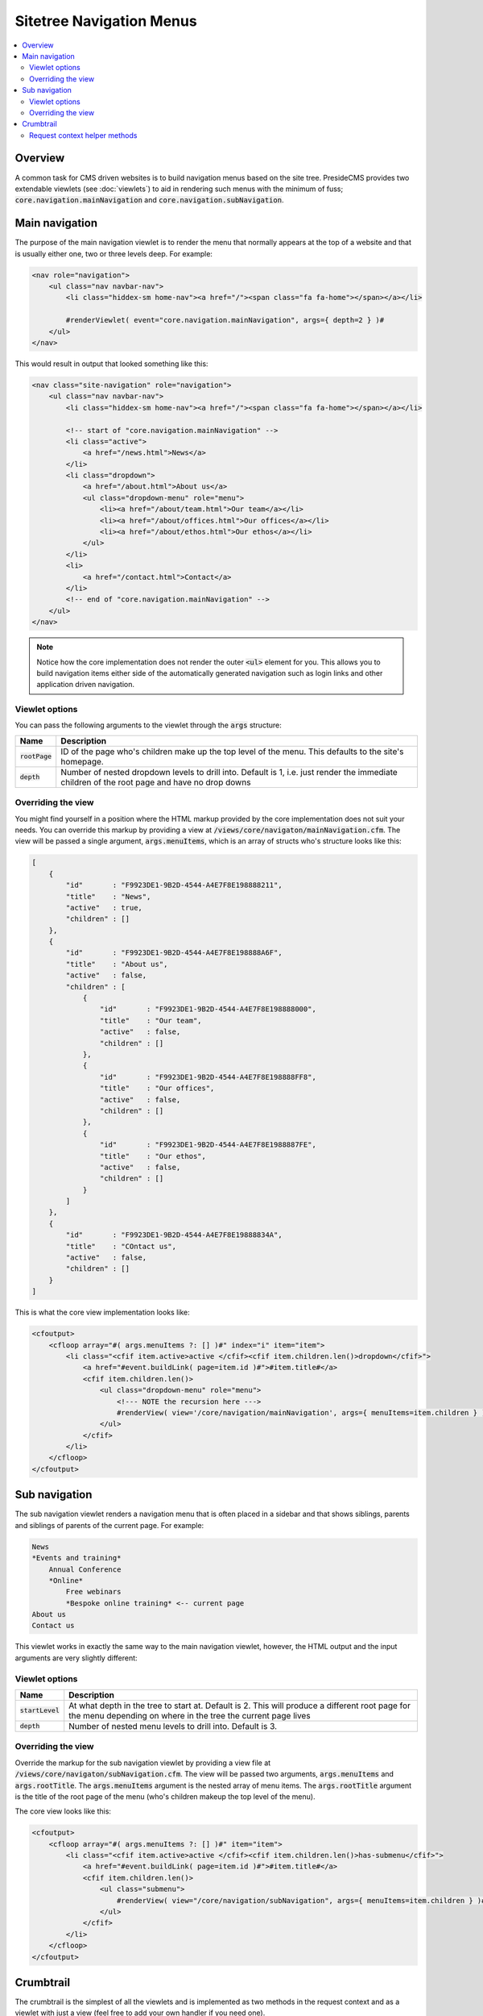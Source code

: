 Sitetree Navigation Menus
=========================

.. contents:: :local:

Overview
########

A common task for CMS driven websites is to build navigation menus based on the site tree. PresideCMS provides two extendable viewlets (see :doc:`viewlets`) to aid in rendering such menus with the minimum of fuss; :code:`core.navigation.mainNavigation` and :code:`core.navigation.subNavigation`.

Main navigation
###############

The purpose of the main navigation viewlet is to render the menu that normally appears at the top of a website and that is usually either one, two or three levels deep. For example:

.. code-block:: cfm

    <nav role="navigation">
        <ul class="nav navbar-nav">
            <li class="hiddex-sm home-nav"><a href="/"><span class="fa fa-home"></span></a></li>
            
            #renderViewlet( event="core.navigation.mainNavigation", args={ depth=2 } )#
        </ul>
    </nav>

This would result in output that looked something like this:

.. code-block:: html

    <nav class="site-navigation" role="navigation">
        <ul class="nav navbar-nav">
            <li class="hiddex-sm home-nav"><a href="/"><span class="fa fa-home"></span></a></li>

            <!-- start of "core.navigation.mainNavigation" -->
            <li class="active">
                <a href="/news.html">News</a>
            </li>
            <li class="dropdown">
                <a href="/about.html">About us</a>
                <ul class="dropdown-menu" role="menu">
                    <li><a href="/about/team.html">Our team</a></li>
                    <li><a href="/about/offices.html">Our offices</a></li>
                    <li><a href="/about/ethos.html">Our ethos</a></li>
                </ul>
            </li>
            <li>
                <a href="/contact.html">Contact</a>
            </li>
            <!-- end of "core.navigation.mainNavigation" -->
        </ul>
    </nav>

.. note::

    Notice how the core implementation does not render the outer :code:`<ul>` element for you. This allows you to build navigation items either side of the automatically generated navigation such as login links and other application driven navigation.

Viewlet options
---------------

You can pass the following arguments to the viewlet through the :code:`args` structure:

================ =============================================================================================================================================
Name             Description
================ =============================================================================================================================================
:code:`rootPage` ID of the page who's children make up the top level of the menu. This defaults to the site's homepage.
:code:`depth`    Number of nested dropdown levels to drill into. Default is 1, i.e. just render the immediate children of the root page and have no drop downs
================ =============================================================================================================================================

Overriding the view
-------------------

You might find yourself in a position where the HTML markup provided by the core implementation does not suit your needs. You can override this markup by providing a view at :code:`/views/core/navigaton/mainNavigation.cfm`. The view will be passed a single argument, :code:`args.menuItems`, which is an array of structs who's structure looks like this:

.. code-block:: json

    [
        {
            "id"       : "F9923DE1-9B2D-4544-A4E7F8E198888211",
            "title"    : "News",
            "active"   : true,
            "children" : []
        },
        {
            "id"       : "F9923DE1-9B2D-4544-A4E7F8E198888A6F",
            "title"    : "About us",
            "active"   : false,
            "children" : [
                {
                    "id"       : "F9923DE1-9B2D-4544-A4E7F8E198888000",
                    "title"    : "Our team",
                    "active"   : false,
                    "children" : []      
                },
                {
                    "id"       : "F9923DE1-9B2D-4544-A4E7F8E198888FF8",
                    "title"    : "Our offices",
                    "active"   : false,
                    "children" : []      
                },
                {
                    "id"       : "F9923DE1-9B2D-4544-A4E7F8E1988887FE",
                    "title"    : "Our ethos",
                    "active"   : false,
                    "children" : []      
                }
            ]
        },
        {
            "id"       : "F9923DE1-9B2D-4544-A4E7F8E19888834A",
            "title"    : "COntact us",
            "active"   : false,
            "children" : []
        }
    ]

This is what the core view implementation looks like:

.. code-block:: cfm

    <cfoutput>
        <cfloop array="#( args.menuItems ?: [] )#" index="i" item="item">
            <li class="<cfif item.active>active </cfif><cfif item.children.len()>dropdown</cfif>">
                <a href="#event.buildLink( page=item.id )#">#item.title#</a>
                <cfif item.children.len()>
                    <ul class="dropdown-menu" role="menu">
                        <!--- NOTE the recursion here --->
                        #renderView( view='/core/navigation/mainNavigation', args={ menuItems=item.children } )#
                    </ul>
                </cfif>
            </li>
        </cfloop>
    </cfoutput>

Sub navigation
##############

The sub navigation viewlet renders a navigation menu that is often placed in a sidebar and that shows siblings, parents and siblings of parents of the current page. For example:

.. code-block:: text

    News
    *Events and training*
        Annual Conference
        *Online*
            Free webinars
            *Bespoke online training* <-- current page
    About us
    Contact us

This viewlet works in exactly the same way to the main navigation viewlet, however, the HTML output and the input arguments are very slightly different:

Viewlet options
---------------

================== ===============================================================================================================================================================
Name               Description
================== ===============================================================================================================================================================
:code:`startLevel` At what depth in the tree to start at. Default is 2. This will produce a different root page for the menu depending on where in the tree the current page lives
:code:`depth`      Number of nested menu levels to drill into. Default is 3.
================== ===============================================================================================================================================================

Overriding the view
-------------------

Override the markup for the sub navigation viewlet by providing a view file at :code:`/views/core/navigaton/subNavigation.cfm`. The view will be passed two arguments, :code:`args.menuItems` and :code:`args.rootTitle`. The :code:`args.menuItems` argument is the nested array of menu items. The :code:`args.rootTitle` argument is the title of the root page of the menu (who's children makeup the top level of the menu).

The core view looks like this:

.. code-block:: cfm

    <cfoutput>
        <cfloop array="#( args.menuItems ?: [] )#" item="item">
            <li class="<cfif item.active>active </cfif><cfif item.children.len()>has-submenu</cfif>">
                <a href="#event.buildLink( page=item.id )#">#item.title#</a>
                <cfif item.children.len()>
                    <ul class="submenu">
                        #renderView( view="/core/navigation/subNavigation", args={ menuItems=item.children } )#
                    </ul>
                </cfif>
            </li>
        </cfloop>
    </cfoutput>

Crumbtrail
##########

The crumbtrail is the simplest of all the viewlets and is implemented as two methods in the request context and as a viewlet with just a view (feel free to add your own handler if you need one).

The view looks like this:

.. code-block:: cfm

    <!--- /preside/system/views/core/navigation/breadCrumbs.cfm --->
    <cfset crumbs = event.getBreadCrumbs() />
    <cfoutput>
        <cfloop array="#crumbs#" index="i" item="crumb">
            <cfset last = i eq crumbs.len() />

            <li class="<cfif last>active</cfif>">
                <cfif last>
                    #crumb.title#
                <cfelse>
                    <a href="#crumb.link#">#crumb.title#</a>
                </cfif>
            </li>
        </cfloop>
    </cfoutput>

.. note::

    Note that again we are only outputting the :code:`<li>` tags in the core view, leaving you free to implement your own list wrapper HTML.

Request context helper methods
------------------------------

There are two helper methods available to you in the request context, :code:`event.getBreadCrumbs()` and `event.addBreadCrumb( title, link )`. 

The :code:`getBreadCrumbs()` method returns an array of the breadcrumbs that have been registered for the request. Each breadcrumb is a structure containing :code:`title` and :code:`link` keys.

The :code:`addBreadCrumb()` method allows you to append a breadcrumb item to the current stack. It requires you to pass both a title and a link for the breadcrumb item.

.. note::

    The core site tree page handler will automatically register the breadcrumbs for the current page.